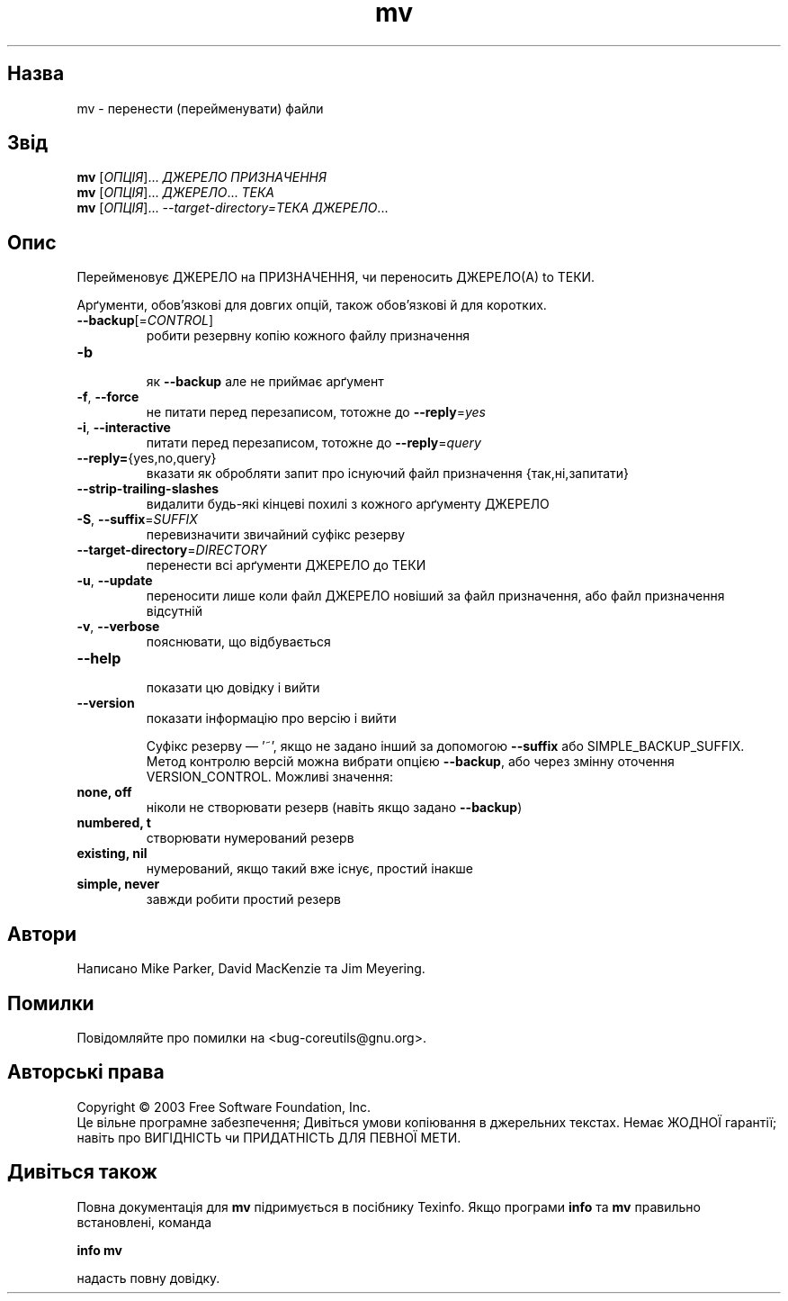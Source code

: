 ." © 2005-2007 DLOU, GNU FDL
." URL: <http://docs.linux.org.ua/index.php/Man_Contents>
." Supported by <docs@linux.org.ua>
."
." Permission is granted to copy, distribute and/or modify this document
." under the terms of the GNU Free Documentation License, Version 1.2
." or any later version published by the Free Software Foundation;
." with no Invariant Sections, no Front-Cover Texts, and no Back-Cover Texts.
." 
." A copy of the license is included  as a file called COPYING in the
." main directory of the man-pages-* source package.
."
." This manpage has been automatically generated by wiki2man.py
." This tool can be found at: <http://wiki2man.sourceforge.net>
." Please send any bug reports, improvements, comments, patches, etc. to
." E-mail: <wiki2man-develop@lists.sourceforge.net>.

.TH "mv" "1" "2007-10-27-16:31" "© 2005-2007 DLOU, GNU FDL" "2007-10-27-16:31"

." .\" DO NOT MODIFY THIS FILE!  It was generated by help2man 1.022. 

." .TH MV "1" "May 2003" "mv (coreutils) 5.0" FSF 

.SH " Назва "
.PP
mv \- перенести (перейменувати) файли 

.SH " Звід "
.PP
\fBmv\fR [\fIОПЦІЯ\fR]... \fIДЖЕРЕЛО ПРИЗНАЧЕННЯ\fR 
.br
 \fBmv\fR [\fIОПЦІЯ\fR]... \fIДЖЕРЕЛО\fR... \fIТЕКА\fR 
.br
 \fBmv\fR [\fIОПЦІЯ\fR]... \fI\-\-target\-directory=ТЕКА ДЖЕРЕЛО\fR...

.SH " Опис "
.PP

." .\" Add any additional description here 

Перейменовує ДЖЕРЕЛО на ПРИЗНАЧЕННЯ, чи переносить ДЖЕРЕЛО(А) to ТЕКИ. 

Арґументи, обов'язкові для довгих опцій, також обов'язкові й для коротких. 

.TP
.B \fB\-\-backup\fR[=\fICONTROL\fR] 
 робити резервну копію кожного файлу призначення 
.TP
.B \fB\-b\fR 
 як \fB\-\-backup\fR але не приймає арґумент 
.TP
.B \fB\-f\fR, \fB\-\-force\fR 
 не питати перед перезаписом, тотожне до \fB\-\-reply\fR=\fIyes\fR 
.TP
.B \fB\-i\fR, \fB\-\-interactive\fR 
 питати перед перезаписом, тотожне до \fB\-\-reply\fR=\fIquery\fR 
.TP
.B \fB\-\-reply=\fR{yes,no,query} 
 вказати як обробляти запит про існуючий файл призначення {так,ні,запитати} 
.TP
.B \fB\-\-strip\-trailing\-slashes\fR 
 видалити будь\-які кінцеві похилі з кожного арґументу ДЖЕРЕЛО 
.TP
.B \fB\-S\fR, \fB\-\-suffix\fR=\fISUFFIX\fR 
 перевизначити звичайний суфікс резерву 
.TP
.B \fB\-\-target\-directory\fR=\fIDIRECTORY\fR 
 перенести всі арґументи ДЖЕРЕЛО до ТЕКИ 
.TP
.B \fB\-u\fR, \fB\-\-update\fR 
 переносити лише коли файл ДЖЕРЕЛО новіший за файл призначення, або файл призначення  відсутній 
.TP
.B \fB\-v\fR, \fB\-\-verbose\fR 
 пояснювати, що відбувається 
.TP
.B \fB\-\-help\fR 
 показати цю довідку і вийти 
.TP
.B \fB\-\-version\fR 
 показати інформацію про версію і вийти 

Суфікс резерву — '~', якщо не задано інший за допомогою \fB\-\-suffix\fR або SIMPLE_BACKUP_SUFFIX. Метод контролю версій можна вибрати опцією \fB\-\-backup\fR, або через змінну оточення VERSION_CONTROL. Можливі значення: 

.TP
.B none, off 
 ніколи не створювати резерв (навіть якщо задано \fB\-\-backup\fR) 
.TP
.B numbered, t 
 створювати нумерований резерв 
.TP
.B existing, nil 
 нумерований, якщо такий вже існує, простий інакше 
.TP
.B simple, never 
 завжди робити простий резерв 

.SH " Автори "
.PP
Написано Mike Parker, David MacKenzie та Jim Meyering. 

.SH " Помилки "
.PP
Повідомляйте про помилки на <bug\-coreutils@gnu.org>. 

.SH " Авторські права "
.PP
Copyright © 2003 Free Software Foundation, Inc. 
.br
 Це вільне програмне забезпечення; Дивіться умови копіювання в джерельних текстах. Немає ЖОДНОЇ гарантії; навіть про ВИГІДНІСТЬ чи ПРИДАТНІСТЬ ДЛЯ ПЕВНОЇ МЕТИ. 

.SH " Дивіться також "
.PP
Повна документація для \fBmv\fR підримується в посібнику Texinfo. Якщо програми  \fBinfo\fR та \fBmv\fR правильно встановлені, команда 

\fBinfo\fR \fBmv\fR 

надасть повну довідку.

